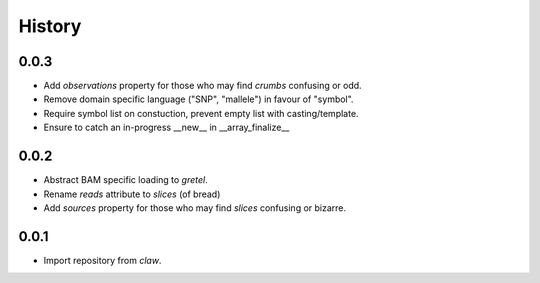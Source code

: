 History
=======

0.0.3
-----
* Add `observations` property for those who may find `crumbs` confusing or odd.
* Remove domain specific language ("SNP", "mallele") in favour of "symbol".
* Require symbol list on constuction, prevent empty list with casting/template.
* Ensure to catch an in-progress __new__ in __array_finalize__

0.0.2
-----
* Abstract BAM specific loading to `gretel`.
* Rename `reads` attribute to `slices` (of bread)
* Add `sources` property for those who may find `slices` confusing or bizarre.

0.0.1
-----
* Import repository from `claw`.
